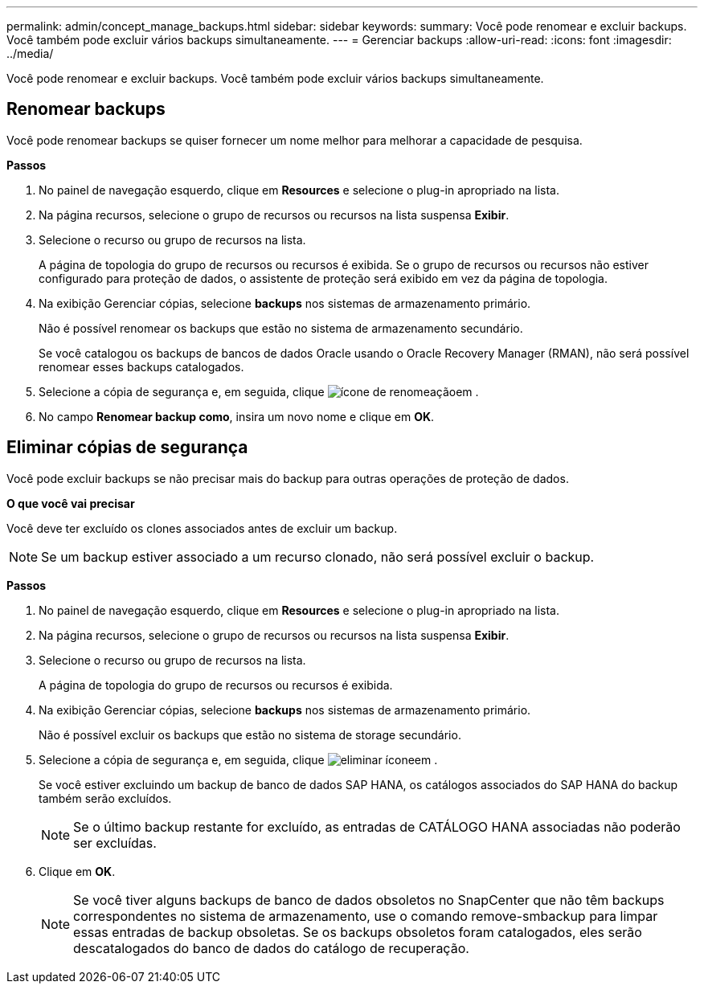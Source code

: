 ---
permalink: admin/concept_manage_backups.html 
sidebar: sidebar 
keywords:  
summary: Você pode renomear e excluir backups. Você também pode excluir vários backups simultaneamente. 
---
= Gerenciar backups
:allow-uri-read: 
:icons: font
:imagesdir: ../media/


[role="lead"]
Você pode renomear e excluir backups. Você também pode excluir vários backups simultaneamente.



== Renomear backups

Você pode renomear backups se quiser fornecer um nome melhor para melhorar a capacidade de pesquisa.

*Passos*

. No painel de navegação esquerdo, clique em *Resources* e selecione o plug-in apropriado na lista.
. Na página recursos, selecione o grupo de recursos ou recursos na lista suspensa *Exibir*.
. Selecione o recurso ou grupo de recursos na lista.
+
A página de topologia do grupo de recursos ou recursos é exibida. Se o grupo de recursos ou recursos não estiver configurado para proteção de dados, o assistente de proteção será exibido em vez da página de topologia.

. Na exibição Gerenciar cópias, selecione *backups* nos sistemas de armazenamento primário.
+
Não é possível renomear os backups que estão no sistema de armazenamento secundário.

+
Se você catalogou os backups de bancos de dados Oracle usando o Oracle Recovery Manager (RMAN), não será possível renomear esses backups catalogados.

. Selecione a cópia de segurança e, em seguida, clique image:../media/rename_icon.gif["ícone de renomeação"]em .
. No campo *Renomear backup como*, insira um novo nome e clique em *OK*.




== Eliminar cópias de segurança

Você pode excluir backups se não precisar mais do backup para outras operações de proteção de dados.

*O que você vai precisar*

Você deve ter excluído os clones associados antes de excluir um backup.


NOTE: Se um backup estiver associado a um recurso clonado, não será possível excluir o backup.

*Passos*

. No painel de navegação esquerdo, clique em *Resources* e selecione o plug-in apropriado na lista.
. Na página recursos, selecione o grupo de recursos ou recursos na lista suspensa *Exibir*.
. Selecione o recurso ou grupo de recursos na lista.
+
A página de topologia do grupo de recursos ou recursos é exibida.

. Na exibição Gerenciar cópias, selecione *backups* nos sistemas de armazenamento primário.
+
Não é possível excluir os backups que estão no sistema de storage secundário.

. Selecione a cópia de segurança e, em seguida, clique image:../media/delete_icon.gif["eliminar ícone"]em .
+
Se você estiver excluindo um backup de banco de dados SAP HANA, os catálogos associados do SAP HANA do backup também serão excluídos.

+

NOTE: Se o último backup restante for excluído, as entradas de CATÁLOGO HANA associadas não poderão ser excluídas.

. Clique em *OK*.
+

NOTE: Se você tiver alguns backups de banco de dados obsoletos no SnapCenter que não têm backups correspondentes no sistema de armazenamento, use o comando remove-smbackup para limpar essas entradas de backup obsoletas. Se os backups obsoletos foram catalogados, eles serão descatalogados do banco de dados do catálogo de recuperação.


